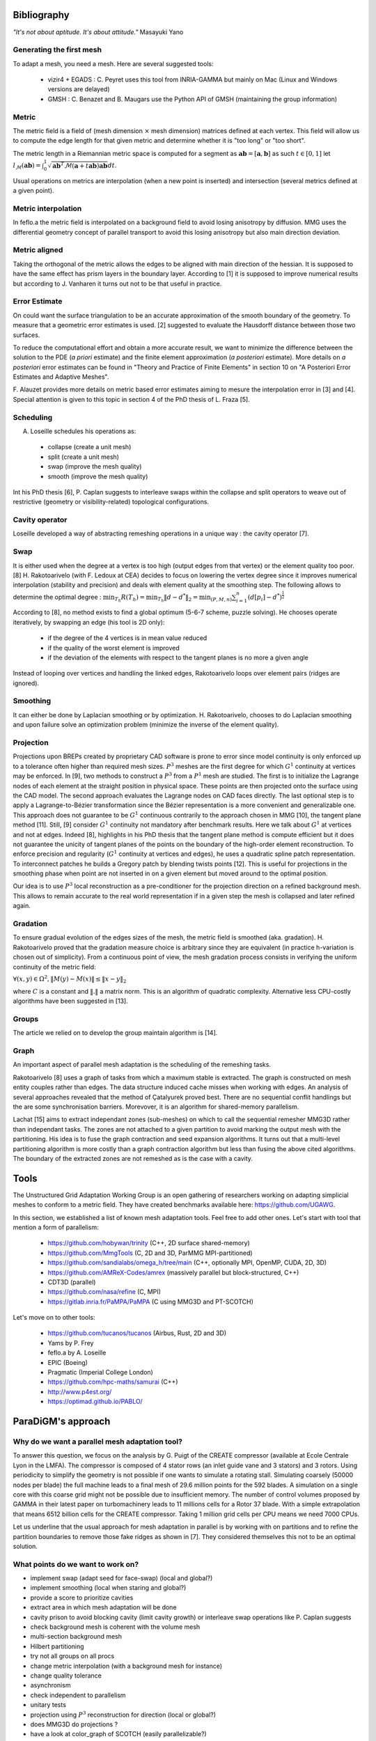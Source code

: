 .. _bibliography:

Bibliography
============

*"It's not about aptitude. It's about attitude."* Masayuki Yano

Generating the first mesh
-------------------------

To adapt a mesh, you need a mesh. Here are several suggested tools:

  - vizir4 + EGADS : C. Peyret uses this tool from INRIA-GAMMA but mainly on Mac (Linux and Windows versions are delayed)
  - GMSH : C. Benazet and B. Maugars use the Python API of GMSH (maintaining the group information)

Metric
------

The metric field is a field of (mesh dimension :math:`\times` mesh dimension) matrices defined at each vertex.
This field will allow us to compute the edge length for that given metric and determine whether it is "too long" or "too short".

The metric length in a Riemannian metric space is computed for a segment as :math:`\mathbf{ab} = [\mathbf{a}, \mathbf{b}]` as such :math:`t \in [0,1]`
let :math:`l_{\mathcal{M}}(\mathbf{ab}) = \int_{0}^{1} \sqrt{\mathbf{ab}^{T}\mathcal{M}(\mathbf{a}+t\mathbf{ab})\mathbf{ab}} dt`.

Usual operations on metrics are interpolation (when a new point is inserted) and intersection (several metrics defined at a given point).

Metric interpolation
--------------------

In feflo.a the metric field is interpolated on a background field to avoid losing anisotropy by diffusion.
MMG uses the differential geometry concept of parallel transport to avoid this losing anisotropy but also main direction
deviation.

Metric aligned
--------------

Taking the orthogonal of the metric allows the edges to be aligned with main
direction of the hessian. It is supposed to have the same effect has prism
layers in the boundary layer. According to [1] it is supposed to improve
numerical results but according to J. Vanharen it turns out not to be that useful in practice.

Error Estimate
--------------

On could want the surface triangulation to be an accurate approximation of the smooth boundary of the geometry.
To measure that a geometric error estimates is used. [2] suggested to evaluate the Hausdorff distance between those two surfaces.

To reduce the computational effort and obtain a more accurate result, we want to minimize the difference between
the solution to the PDE (*a priori* estimate) and the finite element approximation (*a posteriori*
estimate).  More details on *a posteriori* error estimates can be found in "Theory and Practice of Finite Elements" in
section 10 on "A Posteriori Error Estimates and Adaptive Meshes".

F. Alauzet provides more details on metric based error estimates aiming to mesure the interpolation error in [3] and [4].
Special attention is given to this topic in section 4 of the PhD thesis of L. Fraza [5].

Scheduling
----------

A. Loseille schedules his operations as:

  - collapse (create a unit mesh)
  - split (create a unit mesh)
  - swap (improve the mesh quality)
  - smooth (improve the mesh quality)

Int his PhD thesis [6], P. Caplan suggests to interleave swaps within
the collapse and split operators to weave out of restrictive (geometry or
visibility-related) topological configurations.

Cavity operator
---------------

Loseille developed a way of abstracting remeshing operations in a unique way : the cavity operator [7].

Swap
----

It is either used when the degree at a vertex is too high (output edges from that vertex) or the element quality too poor.
[8] H. Rakotoarivelo (with F. Ledoux at CEA) decides to focus on lowering the vertex degree since it improves numerical
interpolation (stability and precision) and deals with element quality at the smoothing step.
The following allows to determine the optimal degree : :math:`\min_{T_{h}}R(T_{h}) = \min_{T_{h}} \left\lVert d - d^{*} \right\rVert_{2} = \min_{(P, M, n)} \sum_{i=1}^{n} \left(d[p_{i}] - d^{*}\right)^{\frac{1}{2}}`

According to [8], no method exists to find a global optimum (5-6-7 scheme, puzzle solving). He chooses operate iteratively, by swapping an edge (his tool is 2D only):

  - if the degree of the 4 vertices is in mean value reduced
  - if the quality of the worst element is improved
  - if the deviation of the elements with respect to the tangent planes is no more a given angle

Instead of looping over vertices and handling the linked edges, Rakotoarivelo loops over element pairs (ridges are ignored).

Smoothing
---------

It can either be done by Laplacian smoothing or by optimization.
H. Rakotoarivelo, chooses to do Laplacian smoothing and upon failure solve an optimization problem (minimize the inverse of the element quality).

Projection
----------

Projections upon BREPs created by proprietary CAD software is prone to error since model continuity is only enforced up to a tolerance
often higher than required mesh sizes. :math:`P^{3}` meshes are the first degree for which :math:`G^{1}` continuity at vertices may be enforced.
In [9], two methods to construct a :math:`P^{3}` from a :math:`P^{1}` mesh are studied.
The first is to initialize the Lagrange nodes of each element at the straight position in physical space.
These points are then projected onto the surface using the CAD model.
The second approach evaluates the Lagrange nodes on CAD faces directly.
The last optional step is to apply a Lagrange-to-Bézier transformation since the Bézier representation is a more convenient and generalizable one.
This approach does not guarantee to be :math:`G^{1}` continuous contrarily to the approach chosen in MMG [10], the tangent plane method [11].
Still, [9] consider :math:`G^{1}` continuity not mandatory after benchmark results. Here we talk about :math:`G^{1}` at vertices and not at edges.
Indeed [8], highlights in his PhD thesis that the tangent plane method is compute efficient but it does not guarantee the unicity of tangent planes
of the points on the boundary of the high-order element reconstruction.
To enforce precision and regularity (:math:`G^{1}` continuity at vertices and edges), he uses a quadratic spline patch representation.
To interconnect patches he builds a Gregory patch by blending twists points [12].
This is useful for projections in the smoothing phase when point are not inserted in on a given element but moved around to the optimal position.

Our idea is to use :math:`P^{3}` local reconstruction as a pre-conditioner for the projection direction on a refined background mesh.
This allows to remain accurate to the real world representation if in a given step the mesh is collapsed and later refined again.

Gradation
---------

To ensure gradual evolution of the edges sizes of the mesh, the metric field is smoothed (aka. gradation).
H. Rakotoarivelo proved that the gradation measure choice is arbitrary since they are equivalent (in practice  h-variation is chosen out of simplicity).
From a continuous point of view, the mesh gradation process consists in verifying the uniform continuity of the metric field:

:math:`\forall (x, y) \in \Omega^{2},  \left\lVert M(y) - M(x) \right\rVert \le \left\lVert x - y \right\rVert_{2}`

where :math:`C` is a constant and :math:`\left\lVert . \right\rVert` a matrix norm.
This is an algorithm of quadratic complexity. Alternative less CPU-costly algorithms have been suggested in [13].

Groups
------

The article we relied on to develop the group maintain algorithm is [14].

Graph
-----

An important aspect of parallel mesh adaptation is the scheduling of the remeshing tasks.

Rakotoarivelo [8] uses a graph of tasks from which a maximum stable is extracted. The graph is constructed on mesh entity couples rather than edges.
The data structure induced cache misses when working with edges. An analysis of several approaches revealed that the method of Çatalyurek
proved best. There are no sequential conflit handlings but the are some synchronisation barriers. Morevover, it is an algorithm for
shared-memory parallelism.

Lachat [15] aims to extract independant zones (sub-meshes) on which to call the sequential remesher MMG3D rather than independant tasks.
The zones are not attached to a given partition to avoid marking the output mesh with the partitioning.
His idea is to fuse the graph contraction and seed expansion algorithms. It turns out that a multi-level partitioning
algorithm is more costly than a graph contraction algorithm but less than fusing the above cited algorithms. The
boundary of the extracted zones are not remeshed as is the case with a cavity.

Tools
=====

The Unstructured Grid Adaptation Working Group is an open gathering of researchers working on adapting simplicial meshes to conform to a metric field.
They have created benchmarks available here: https://github.com/UGAWG.

In this section, we established a list of known mesh adaptation tools. Feel free to add other ones.
Let's start with tool that mention a form of parallelism:

  - https://github.com/hobywan/trinity (C++, 2D surface shared-memory)
  - https://github.com/MmgTools (C, 2D and 3D, ParMMG MPI-partitioned)
  - https://github.com/sandialabs/omega_h/tree/main (C++, optionally MPI, OpenMP, CUDA, 2D, 3D)
  - https://github.com/AMReX-Codes/amrex (massively parallel but block-structured, C++)
  - CDT3D (parallel)
  - https://github.com/nasa/refine (C, MPI)
  - https://gitlab.inria.fr/PaMPA/PaMPA (C using MMG3D and PT-SCOTCH)

Let's move on to other tools:

  - https://github.com/tucanos/tucanos (Airbus, Rust, 2D and 3D)
  - Yams by P. Frey
  - feflo.a by A. Loseille
  - EPIC (Boeing)
  - Pragmatic (Imperial College London)
  - https://github.com/hpc-maths/samurai (C++)
  - http://www.p4est.org/
  - https://optimad.github.io/PABLO/

ParaDiGM's approach
===================

Why do we want a parallel mesh adaptation tool?
-----------------------------------------------

To answer this question, we focus on the analysis by G. Puigt of the CREATE compressor (available at Ecole Centrale Lyon in the LMFA).
The compressor is composed of 4 stator rows (an inlet guide vane and 3 stators) and 3 rotors.
Using periodicity to simplify the geometry is not possible if one wants to simulate a rotating stall.
Simulating coarsely (50000 nodes per blade) the full machine leads to a final mesh of 29.6 million points for the 592 blades.
A simulation on a single core with this coarse grid might not be possible due to insufficient memory.
The number of control volumes proposed by GAMMA in their latest paper on turbomachinery leads to 11 millions cells for a Rotor 37 blade.
With a simple extrapolation that means 6512 billion cells for the CREATE compressor. Taking 1 million grid cells per CPU means we need 7000 CPUs.

Let us underline that the usual approach for mesh adaptation in parallel is by working with on partitions and to
refine the partition boundaries to remove those fake ridges as shown in [7]. They considered themselves this not to be an optimal solution.

What points do we want to work on?
----------------------------------

- implement swap (adapt seed for face-swap) (local and global?)
- implement smoothing (local when staring and global?)
- provide a score to prioritize cavities
- extract area in which mesh adaptation will be done
- cavity prison to avoid blocking cavity (limit cavity growth) or interleave swap operations like P. Caplan suggests
- check background mesh is coherent with the volume mesh
- multi-section background mesh
- Hilbert partitioning
- try not all groups on all procs
- change metric interpolation (with a background mesh for instance)
- change quality tolerance
- asynchronism
- check independent to parallelism
- unitary tests
- projection using :math:`P^3` reconstruction for direction (local or global?)
- does MMG3D do projections ?
- have a look at color_graph of SCOTCH (easily parallelizable?)

References
==========

[1] A. Loseille. “Recent Improvements on Cavity-Based Operators for RANS Mesh Adaptation”. In: (2018).

[2] G. Balarac F. Basile P. Benard F. Bordeu J.-B. Chapelier L. Cirrottola G. Caumon C.Dapogny P. Frey A. Froehly G. Ghigliotti
R. Laraufie G. Lartigue C. Legentil R. Mercier V. Moureau C. Nardoni S. Pertant M. Zakari. “Tetrahedral Remeshing in the Context
of Large-Scale Numerical Simulation and High Performance Computing”. In: MathematicS In Action (2022).

[3] P. Frey F. Alauzet. “Estimateur d’erreur géométrique et métriques anisotropes pour l’adaptation de maillage”. In: (2003).

[4] F. Alauzet. “Metric-Based Anisotropic Mesh Adaptation”. In: (2010).

[5] L. Fraza. “3D anisotropic mesh adaptation for Reynolds Averaged Navier-Stokes simulations”. In: (2020).

[6] P. Caplan. “Four-Dimensional Anisotropic Mesh Adaptation for Spacetime Numerical Simulations”. In: (2012).

[7] V. Menier A. Loseille F. Alauzet. “Unique cavity-based operator and hierarchical domain partitioning for fast parallel generation of
anisotropic meshes”. In: Computer-Aided Design (2017).

[8] H. Rakotoarivelo. “Contribution au co-design de noyaux irréguliers
sur accélérateurs manycore: application au remaillage anisotrope
pour le calcul numérique intensif”. In: (2018).

[9] L. Rochery A. Loseille. “P3 Bézier CAD surrogates for anisotropic
mesh adaptation”. In: Computer-Aided Design (2023).

[10] P. Frey C. Dapogny C. Dobrzynski. “Three-dimensional adaptive
domain remeshing, implicit domain meshing, and applications to
free and moving boundary problems”. In: Journal of Computational
Physics (2014).

[11] Vlachos A. Peters J. Boyd C. Mitchell J.L. “Curved PN triangle”.
In: Proceedings of the 2001 Symposium on Interactive 3D Graphics (2001).

[12] Walton and Meek. “A triangular G1 patch from boundary curves”. In: Computer-Aided Design (1996).

[13] F. Alauzet. “Size gradation control of anisotropic meshes”. In: Finite Elements in Analysis and Design (2009).

[14] D. Marcum A. Loseille R. Löhner. “Robust Boundary Layer Mesh Generation”. In: ().

[15] C. Lachat. "Conception et validation d’algorithmes de remaillage parallèles à mémoire distribuée
basés sur un remailleur séquentiel". In: (2013).
